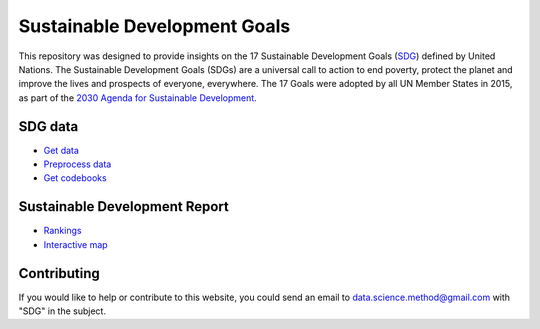 *****************************
Sustainable Development Goals
*****************************

This repository was designed to provide insights on the 17 Sustainable Development Goals (SDG_) defined by United Nations. The Sustainable Development Goals (SDGs) are a universal call to action to end poverty, protect the planet and improve the lives and prospects of everyone, everywhere. The 17 Goals were adopted by all UN Member States in 2015, as part of the `2030 Agenda for Sustainable Development`_.

.. _SDG: https://sdgs.un.org/goals
.. _2030 Agenda for Sustainable Development : https://sdgs.un.org/2030agenda

SDG data
========

* `Get data`_

* `Preprocess data`_

* `Get codebooks`_

.. _Get data: preprocess/download.sh
.. _Preprocess data: preprocess/SDRData.ipynb
.. _Get codebooks: preprocess/codebooks.ipynb

Sustainable Development Report
==============================

* Rankings_

* `Interactive map`_

.. _Rankings : rankings/rankings.ipynb
.. _Interactive map : map/map.ipynb

Contributing
============

If you would like to help or contribute to this website, you could send an email to data.science.method@gmail.com with "SDG" in the subject.
